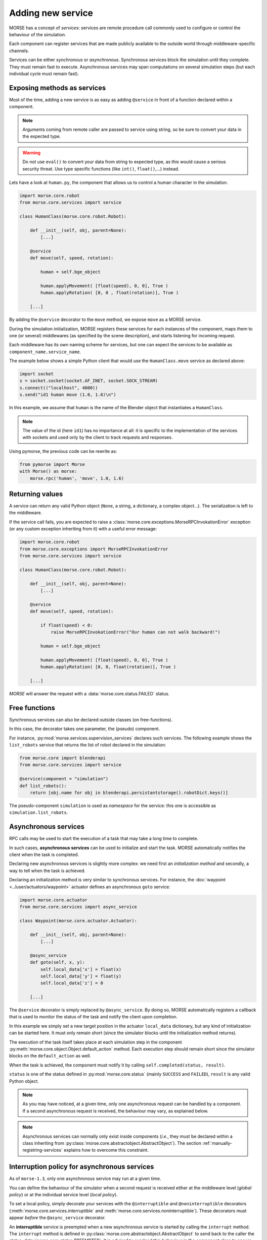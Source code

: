 Adding new service
==================

MORSE has a concept of *services*: services are remote procedure call commonly
used to configure or control the behaviour of the simulation.

Each component can register services that are made publicly available to the
outside world through middleware-specific channels.

Services can be either *synchronous* or *asynchronous*. Synchronous services
block the simulation until they complete. They must remain fast to execute.
Asynchronous services may span computations on several simulation steps (but
each individual cycle must remain fast).

Exposing methods as services
----------------------------

Most of the time, adding a new service is as easy as adding ``@service``
in front of a function declared within a component.

.. note::
    Arguments coming from remote caller are passed to service using string, so
    be sure to convert your data in the expected type.

.. warning::
    Do not use ``eval()`` to convert your data from string to expected type, as
    this would cause a serious security threat. Use type specific functions
    (like ``int()``, ``float()``,...) instead.

Lets have a look at ``human.py``, the component that allows us to control
a human character in the simulation.

.. code-block:: python

    import morse.core.robot
    from morse.core.services import service

    class HumanClass(morse.core.robot.Robot):

        def __init__(self, obj, parent=None):
            [...]
 
        @service
        def move(self, speed, rotation):
            
            human = self.bge_object
            
            human.applyMovement( [float(speed), 0, 0], True )
            human.applyRotation( [0, 0 , float(rotation)], True )

        [...]

By adding the ``@service`` decorator to the ``move`` method, we expose
``move`` as a MORSE service.

During the simulation initialization, MORSE registers these services for
each instances of the component, maps them to one (or several)
middlewares (as specified by the scene description), and starts listening for
incoming request.

Each middleware has its own naming scheme for services, but one can
expect the services to be available as ``component_name.service_name``.

The example below shows a simple Python client that would use the
``HumanClass.move`` service as declared above:

.. code-block:: python

  import socket
  s = socket.socket(socket.AF_INET, socket.SOCK_STREAM)
  s.connect(("localhost", 4000))
  s.send("id1 human move (1.0, 1.6)\n")

In this example, we assume that ``human`` is the name of the Blender
object that instantiates a ``HumanClass``.

.. note::
  The value of the id (here ``id1``) has no importance at all: it is specific
  to the implementation of the services with sockets and used only by the
  client to track requests and responses.

Using pymorse, the previous code can be rewrite as:

.. code-block:: python
    
    from pymorse import Morse
    with Morse() as morse:
        morse.rpc('human', 'move', 1.0, 1.6)

Returning values
----------------

A service can return any valid Python object (``None``, a string, a
dictionary, a complex object...). The serialization is left to the
middleware.

If the service call fails, you are expected to raise a
:class:`morse.core.exceptions.MorseRPCInvokationError` exception
(or any custom exception inheriting from it) with a useful error message:

.. code-block:: python

    import morse.core.robot
    from morse.core.exceptions import MorseRPCInvokationError
    from morse.core.services import service

    class HumanClass(morse.core.robot.Robot):

        def __init__(self, obj, parent=None):
            [...]
 
        @service
        def move(self, speed, rotation):
            
            if float(speed) < 0:
                raise MorseRPCInvokationError("Our human can not walk backward!")

            human = self.bge_object
            
            human.applyMovement( [float(speed), 0, 0], True )
            human.applyRotation( [0, 0, float(rotation)], True )

        [...]

*MORSE* will answer the request with a
:data:`morse.core.status.FAILED` status.

Free functions
--------------

Synchronous services can also be declared outside classes (on
free-functions).

In this case, the decorator takes one parameter, the (pseudo) component.

For instance, :py:mod:`morse.services.supervision_services` declares such
services. The following example shows the ``list_robots`` service that
returns the list of robot declared in the simulation:

.. code-block:: python

    from morse.core import blenderapi
    from morse.core.services import service

    @service(component = "simulation")
    def list_robots():
        return [obj.name for obj in blenderapi.persistantstorage().robotDict.keys()]

The pseudo-component ``simulation`` is used as *namespace* for the
service: this one is accessible as ``simulation.list_robots``.

Asynchronous services
---------------------

RPC calls may be used to start the execution of a task that may take a
long time to complete.

In such cases, **asynchronous services** can be used to initialize and start
the task. MORSE automatically notifies the client when the task is
completed.

Declaring new asynchronous services is slightly more complex: we need
first an *initialization method* and secondly, a way to tell when the
task is achieved.

Declaring an initialization method is very similar to synchronous
services. For instance, the :doc:`waypoint <../user/actuators/waypoint>`
actuator defines an asynchronous ``goto`` service:

.. code-block:: python

    import morse.core.actuator
    from morse.core.services import async_service

    class Waypoint(morse.core.actuator.Actuator):

        def __init__(self, obj, parent=None):
            [...]

        @async_service
        def goto(self, x, y):
            self.local_data['x'] = float(x)
            self.local_data['y'] = float(y)
            self.local_data['z'] = 0 

        [...]

The ``@service`` decorator is simply replaced by ``@async_service``. By
doing so, MORSE automatically registers a callback that is used to
monitor the status of the task and notify the client upon completion.

In this example we simply set a new target position in the actuator
``local_data`` dictionary, but any kind of initialization can be started
here. It must only remain short (since the simulator blocks until the
initialization method returns).

The execution of the task itself takes place at each simulation step in
the component
:py:meth:`morse.core.object.Object.default_action` method.
Each execution step should remain short since the simulator blocks on
the ``default_action`` as well.

When the task is achieved, the component must notify it by calling
``self.completed(status, result)``.

``status`` is one of the status defined in :py:mod:`morse.core.status`
(mainly ``SUCCESS`` and ``FAILED``), ``result`` is any valid Python
object.

.. note::
  As you may have noticed, at a given time, only one asynchronous
  request can be handled by a component.  If a second asynchronous
  request is received, the behaviour may vary, as explained below.

.. note::

  Asynchronous services can normally only exist inside components (*i.e.*,
  they must be declared within a class inheriting from
  :py:class:`morse.core.abstractobject.AbstractObject`).
  The section :ref:`manually-registring-services` explains how to overcome
  this constraint.

Interruption policy for asynchronous services
---------------------------------------------

As of ``morse-1.3``, only one asynchronous service may run at a given time.

You can define the behaviour of the simulator when a second request is received
either at the middleware level (*global policy*) or at the individual service
level (*local policy*).

To set a local policy, simply decorate your services with the
``@interruptible`` and ``@noninterruptible`` decorators
(:meth:`morse.core.services.interruptible` and
:meth:`morse.core.services.noninterruptible`). These decorators must appear
*before* the ``@async_service`` decorator.

An **interruptible** service is preempted when a new asynchronous service is
started by calling the ``interrupt`` method. The ``interrupt`` method is
defined in :py:class:`morse.core.abstractobject.AbstractObject` to send back
to the caller the status :data:`morse.core.status.PREEMPTED`. It is advised to
overload this behaviour in the component class to ensure the service is
actually interrupted (do not forget however to call overloaded ``interrupt``
method, as shown in the example below). 

.. code-block:: python

    import morse.core.actuator

    class Waypoint(morse.core.actuator.Actuator):

         def interrupt(self):
             self.local_data['x'] = self.bge_object.worldPosition[0]
             self.local_data['y'] = self.bge_object.worldPosition[1]
             self.local_data['z'] = self.bge_object.worldPosition[2]
             morse.core.actuator.Actuator.interrupt(self)

.. note::
    It is recommended to always implement the ``interrupt`` method even if the
    default policy is *non-interruptible*, as a caller can decide to manually
    interrupt the service.

A **non-interruptible** service triggers a failure (status
:data:`morse.core.status.FAILED`) when someone attempts to start a new
asynchronous service. 

To set a global policy, you need to catch a
:py:class:`morse.core.exceptions.MorseServiceAlreadyRunningError` exception
when invoking the :meth:`morse.core.request_manager.RequestManager.on_incoming_request`
method.

This exception has a special member ``service`` that points to the asynchronous 
service currently running:

.. code-block:: python

    try:
        is_synchronous, value = self.on_incoming_request(component, service, params)
    except MorseServiceAlreadyRunningError as e:
        logger.warning(e.service.__name__ + " is already running!")

.. note::
  A service with a local policy defined (*i.e.* decorated with either
  ``@interruptible`` or ``@noninterruptible``) will never trigger a
  ``MorseServiceAlreadyRunningError`` exception, and thus, **the local
  policy always overrides the global policy**.
